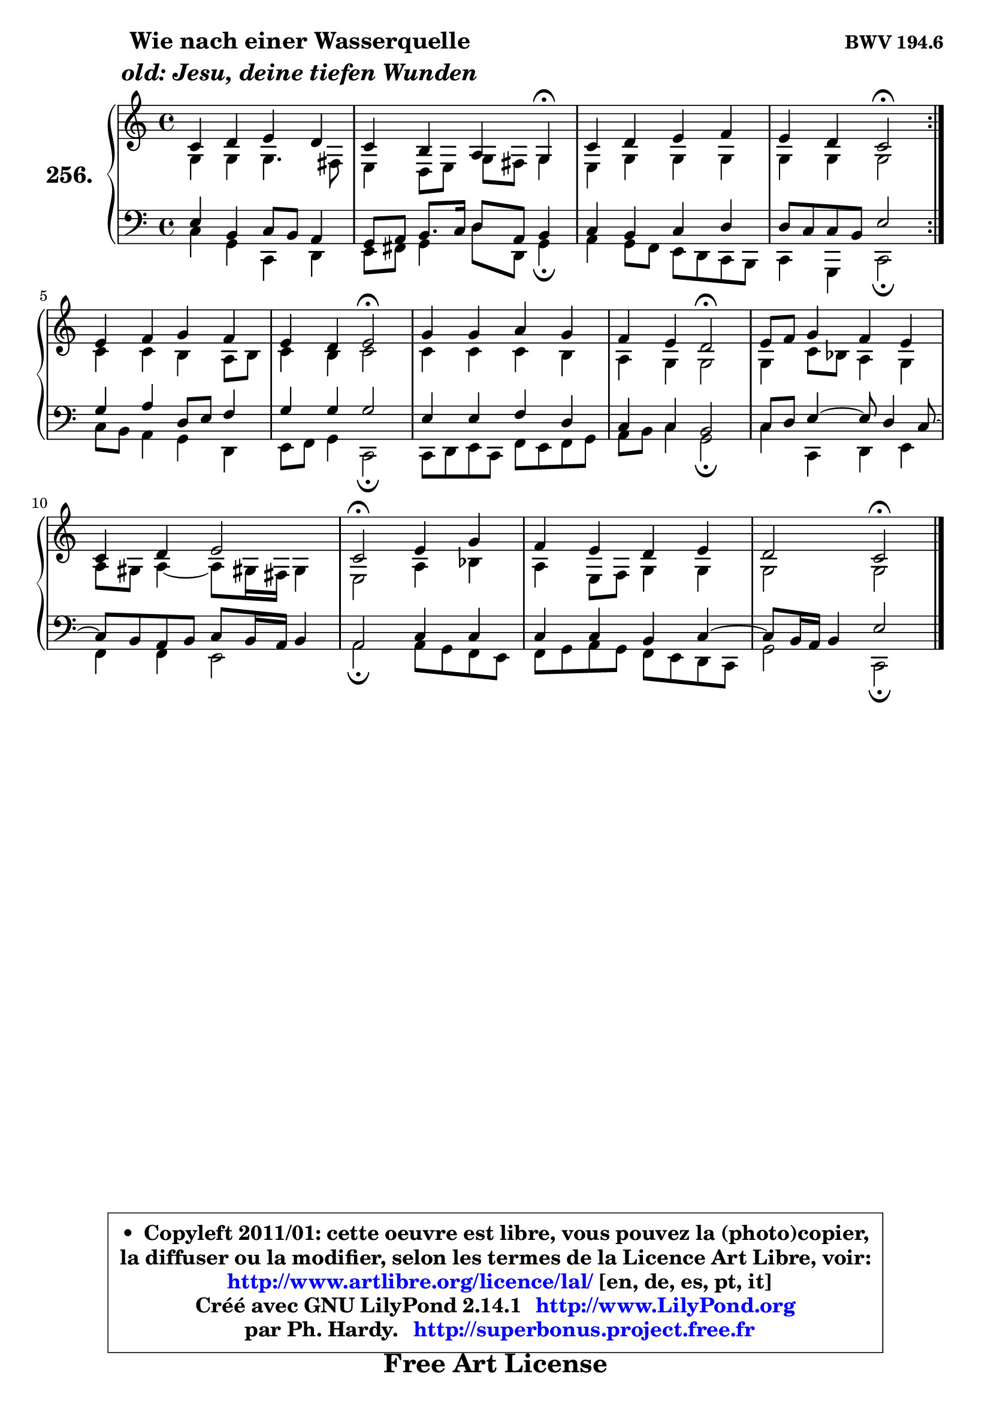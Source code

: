 
\version "2.14.1"

    \paper {
%	system-system-spacing #'padding = #0.1
%	score-system-spacing #'padding = #0.1
%	ragged-bottom = ##f
%	ragged-last-bottom = ##f
	}

    \header {
      opus = \markup { \bold "BWV 194.6" }
      piece = \markup { \hspace #9 \fontsize #2 \bold \column \center-align { \line { "Wie nach einer Wasserquelle" }
                     \line { \italic "old: Jesu, deine tiefen Wunden" }
                 } }
      maintainer = "Ph. Hardy"
      maintainerEmail = "superbonus.project@free.fr"
      lastupdated = "2011/Jul/20"
      tagline = \markup { \fontsize #3 \bold "Free Art License" }
      copyright = \markup { \fontsize #3  \bold   \override #'(box-padding .  1.0) \override #'(baseline-skip . 2.9) \box \column { \center-align { \fontsize #-2 \line { • \hspace #0.5 Copyleft 2011/01: cette oeuvre est libre, vous pouvez la (photo)copier, } \line { \fontsize #-2 \line {la diffuser ou la modifier, selon les termes de la Licence Art Libre, voir: } } \line { \fontsize #-2 \with-url #"http://www.artlibre.org/licence/lal/" \line { \fontsize #1 \hspace #1.0 \with-color #blue http://www.artlibre.org/licence/lal/ [en, de, es, pt, it] } } \line { \fontsize #-2 \line { Créé avec GNU LilyPond 2.14.1 \with-url #"http://www.LilyPond.org" \line { \with-color #blue \fontsize #1 \hspace #1.0 \with-color #blue http://www.LilyPond.org } } } \line { \hspace #1.0 \fontsize #-2 \line {par Ph. Hardy. } \line { \fontsize #-2 \with-url #"http://superbonus.project.free.fr" \line { \fontsize #1 \hspace #1.0 \with-color #blue http://superbonus.project.free.fr } } } } } }

	  }

  guidemidi = {
	\repeat volta 2 {
        R1 |
        r2. \tempo 4 = 30 r4 \tempo 4 = 78 |
        R1 |
        r2 \tempo 4 = 34 r2 \tempo 4 = 78 | } %fin du repeat
        R1 |
        r2 \tempo 4 = 34 r2 \tempo 4 = 78 |
        R1 |
        r2 \tempo 4 = 34 r2 \tempo 4 = 78 |
        R1 |
        R1 |
        \tempo 4 = 34 r2 \tempo 4 = 78 r2 |
        R1 |
        r2 \tempo 4 = 34 r2 |
	}

  upper = {
\displayLilyMusic \transpose bes c {
	\time 4/4
	\key bes \major
	\clef treble
	\voiceOne
	<< { 
	% SOPRANO
	\set Voice.midiInstrument = "acoustic grand"
	\relative c'' {
	\repeat volta 2 {
        bes4 c d c |
        bes4 a g f\fermata |
        bes4 c d es |
        d4 c bes2\fermata | } %fin du repeat
        d4 es f es |
        d4 c d2\fermata |
        f4 f g f |
        es4 d c2\fermata |
        d8 es f4 es d |
        bes4 c d2 |
        bes2\fermata d4 f |
        es4 d c d |
        c2 bes2\fermata |
        \bar "|."
	} % fin de relative
	}

	\context Voice="1" { \voiceTwo 
	% ALTO
	\set Voice.midiInstrument = "acoustic grand"
	\relative c' {
	\repeat volta 2 {
        f4 f f4. e8 |
        d4 c8 d f e f4 |
        d4 f f f |
        f4 f f2 | } %fin du repeat
        bes4 bes a g8 a |
        bes4 a bes2 |
        bes4 bes bes a |
        g4 f f2 |
        f4 bes8 aes g4 f |
        g8 fis g4 ~ g8 fis!16 e fis4 |
        d2 g4 aes |
        g4 d8 es f4 f |
        f2 f2 |
        \bar "|."
	} % fin de relative
	\oneVoice
	} >>
}
	}

    lower = {
\transpose bes c {
	\time 4/4
	\key bes \major
	\clef bass
	\voiceOne
	<< { 
	% TENOR
	\set Voice.midiInstrument = "acoustic grand"
	\relative c' {
	\repeat volta 2 {
        d4 a bes8 a g4 |
        f8 g a8. bes16 c8 g a4 |
        bes4 a bes c |
        c8 bes bes a d2 | } %fin du repeat
        f4 g c,8 d es4 |
        f4 f f2 |
        d4 d es c |
        bes4 bes a2 |
        bes8 c d4 ~ d8 c4 bes8 ~ |
	bes8 a8 g a bes a16 g a4 |
        g2 bes4 bes |
        bes4 bes a bes4 ~ |
	bes8 a16 g a4 d2 |
        \bar "|."
	} % fin de relative
	}
	\context Voice="1" { \voiceTwo 
	% BASS
	\set Voice.midiInstrument = "acoustic grand"
	\relative c' {
	\repeat volta 2 {
        bes4 f bes, c |
        d8 e f4 c'8 c, f4\fermata |
        g4 f8 es d c bes a |
        bes4 f bes2\fermata | } %fin du repeat
        bes'8 a g4 f c |
        d8 es f4 bes,2\fermata |
        bes8 c d bes es d es f |
        g8 a bes4 f2\fermata |
        bes4 bes, c d |
        es4 es d2 |
        g2\fermata g8 f es d |
        es8 f g f es d c bes |
        f'2 bes,2\fermata |
        \bar "|."
	} % fin de relative
	\oneVoice
	} >>
}
	}


    \score { 

	\new PianoStaff <<
	\set PianoStaff.instrumentName = \markup { \bold \huge "256." }
	\new Staff = "upper" \upper
	\new Staff = "lower" \lower
	>>

    \layout {
%	ragged-last = ##f
	   }

         } % fin de score

  \score {
    \unfoldRepeats { << \guidemidi \upper \lower >> }
    \midi {
    \context {
     \Staff
      \remove "Staff_performer"
               }

     \context {
      \Voice
       \consists "Staff_performer"
                }

     \context { 
      \Score
      tempoWholesPerMinute = #(ly:make-moment 78 4)
		}
	    }
	}


